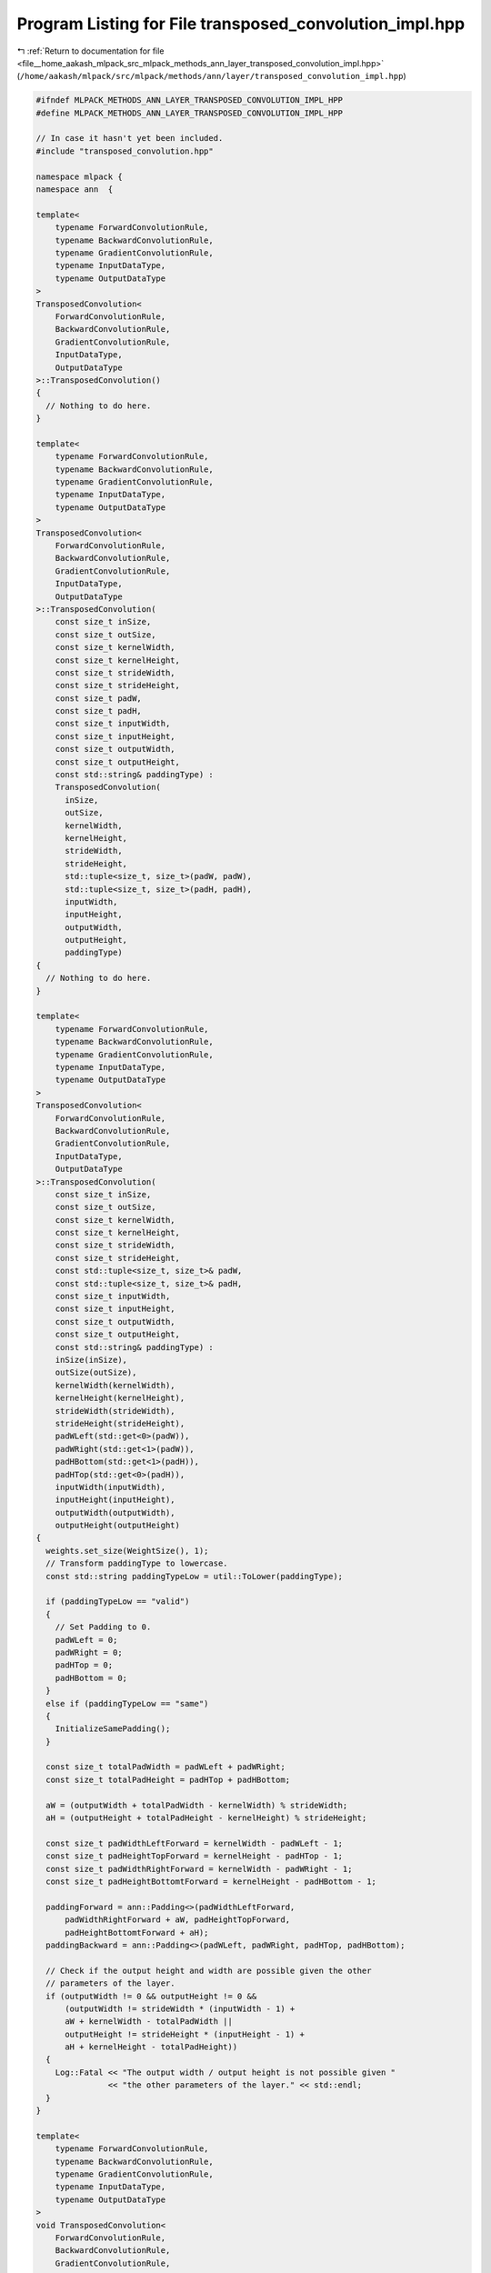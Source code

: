 
.. _program_listing_file__home_aakash_mlpack_src_mlpack_methods_ann_layer_transposed_convolution_impl.hpp:

Program Listing for File transposed_convolution_impl.hpp
========================================================

|exhale_lsh| :ref:`Return to documentation for file <file__home_aakash_mlpack_src_mlpack_methods_ann_layer_transposed_convolution_impl.hpp>` (``/home/aakash/mlpack/src/mlpack/methods/ann/layer/transposed_convolution_impl.hpp``)

.. |exhale_lsh| unicode:: U+021B0 .. UPWARDS ARROW WITH TIP LEFTWARDS

.. code-block:: cpp

   
   #ifndef MLPACK_METHODS_ANN_LAYER_TRANSPOSED_CONVOLUTION_IMPL_HPP
   #define MLPACK_METHODS_ANN_LAYER_TRANSPOSED_CONVOLUTION_IMPL_HPP
   
   // In case it hasn't yet been included.
   #include "transposed_convolution.hpp"
   
   namespace mlpack {
   namespace ann  {
   
   template<
       typename ForwardConvolutionRule,
       typename BackwardConvolutionRule,
       typename GradientConvolutionRule,
       typename InputDataType,
       typename OutputDataType
   >
   TransposedConvolution<
       ForwardConvolutionRule,
       BackwardConvolutionRule,
       GradientConvolutionRule,
       InputDataType,
       OutputDataType
   >::TransposedConvolution()
   {
     // Nothing to do here.
   }
   
   template<
       typename ForwardConvolutionRule,
       typename BackwardConvolutionRule,
       typename GradientConvolutionRule,
       typename InputDataType,
       typename OutputDataType
   >
   TransposedConvolution<
       ForwardConvolutionRule,
       BackwardConvolutionRule,
       GradientConvolutionRule,
       InputDataType,
       OutputDataType
   >::TransposedConvolution(
       const size_t inSize,
       const size_t outSize,
       const size_t kernelWidth,
       const size_t kernelHeight,
       const size_t strideWidth,
       const size_t strideHeight,
       const size_t padW,
       const size_t padH,
       const size_t inputWidth,
       const size_t inputHeight,
       const size_t outputWidth,
       const size_t outputHeight,
       const std::string& paddingType) :
       TransposedConvolution(
         inSize,
         outSize,
         kernelWidth,
         kernelHeight,
         strideWidth,
         strideHeight,
         std::tuple<size_t, size_t>(padW, padW),
         std::tuple<size_t, size_t>(padH, padH),
         inputWidth,
         inputHeight,
         outputWidth,
         outputHeight,
         paddingType)
   {
     // Nothing to do here.
   }
   
   template<
       typename ForwardConvolutionRule,
       typename BackwardConvolutionRule,
       typename GradientConvolutionRule,
       typename InputDataType,
       typename OutputDataType
   >
   TransposedConvolution<
       ForwardConvolutionRule,
       BackwardConvolutionRule,
       GradientConvolutionRule,
       InputDataType,
       OutputDataType
   >::TransposedConvolution(
       const size_t inSize,
       const size_t outSize,
       const size_t kernelWidth,
       const size_t kernelHeight,
       const size_t strideWidth,
       const size_t strideHeight,
       const std::tuple<size_t, size_t>& padW,
       const std::tuple<size_t, size_t>& padH,
       const size_t inputWidth,
       const size_t inputHeight,
       const size_t outputWidth,
       const size_t outputHeight,
       const std::string& paddingType) :
       inSize(inSize),
       outSize(outSize),
       kernelWidth(kernelWidth),
       kernelHeight(kernelHeight),
       strideWidth(strideWidth),
       strideHeight(strideHeight),
       padWLeft(std::get<0>(padW)),
       padWRight(std::get<1>(padW)),
       padHBottom(std::get<1>(padH)),
       padHTop(std::get<0>(padH)),
       inputWidth(inputWidth),
       inputHeight(inputHeight),
       outputWidth(outputWidth),
       outputHeight(outputHeight)
   {
     weights.set_size(WeightSize(), 1);
     // Transform paddingType to lowercase.
     const std::string paddingTypeLow = util::ToLower(paddingType);
   
     if (paddingTypeLow == "valid")
     {
       // Set Padding to 0.
       padWLeft = 0;
       padWRight = 0;
       padHTop = 0;
       padHBottom = 0;
     }
     else if (paddingTypeLow == "same")
     {
       InitializeSamePadding();
     }
   
     const size_t totalPadWidth = padWLeft + padWRight;
     const size_t totalPadHeight = padHTop + padHBottom;
   
     aW = (outputWidth + totalPadWidth - kernelWidth) % strideWidth;
     aH = (outputHeight + totalPadHeight - kernelHeight) % strideHeight;
   
     const size_t padWidthLeftForward = kernelWidth - padWLeft - 1;
     const size_t padHeightTopForward = kernelHeight - padHTop - 1;
     const size_t padWidthRightForward = kernelWidth - padWRight - 1;
     const size_t padHeightBottomtForward = kernelHeight - padHBottom - 1;
   
     paddingForward = ann::Padding<>(padWidthLeftForward,
         padWidthRightForward + aW, padHeightTopForward,
         padHeightBottomtForward + aH);
     paddingBackward = ann::Padding<>(padWLeft, padWRight, padHTop, padHBottom);
   
     // Check if the output height and width are possible given the other
     // parameters of the layer.
     if (outputWidth != 0 && outputHeight != 0 &&
         (outputWidth != strideWidth * (inputWidth - 1) +
         aW + kernelWidth - totalPadWidth ||
         outputHeight != strideHeight * (inputHeight - 1) +
         aH + kernelHeight - totalPadHeight))
     {
       Log::Fatal << "The output width / output height is not possible given "
                  << "the other parameters of the layer." << std::endl;
     }
   }
   
   template<
       typename ForwardConvolutionRule,
       typename BackwardConvolutionRule,
       typename GradientConvolutionRule,
       typename InputDataType,
       typename OutputDataType
   >
   void TransposedConvolution<
       ForwardConvolutionRule,
       BackwardConvolutionRule,
       GradientConvolutionRule,
       InputDataType,
       OutputDataType
   >::Reset()
   {
       weight = arma::cube(weights.memptr(), kernelWidth, kernelHeight,
           outSize * inSize, false, false);
       bias = arma::mat(weights.memptr() + weight.n_elem,
           outSize, 1, false, false);
   }
   
   template<
       typename ForwardConvolutionRule,
       typename BackwardConvolutionRule,
       typename GradientConvolutionRule,
       typename InputDataType,
       typename OutputDataType
   >
   template<typename eT>
   void TransposedConvolution<
       ForwardConvolutionRule,
       BackwardConvolutionRule,
       GradientConvolutionRule,
       InputDataType,
       OutputDataType
   >::Forward(const arma::Mat<eT>& input, arma::Mat<eT>& output)
   {
     batchSize = input.n_cols;
     arma::cube inputTemp(const_cast<arma::Mat<eT>&>(input).memptr(),
         inputWidth, inputHeight, inSize * batchSize, false, false);
   
     if (strideWidth > 1 || strideHeight > 1)
     {
       InsertZeros(inputTemp, strideWidth, strideHeight, inputExpandedTemp);
   
       if (paddingForward.PadWLeft() != 0 || paddingForward.PadWRight() != 0 ||
           paddingForward.PadHTop() != 0 || paddingForward.PadHBottom() != 0)
       {
         inputPaddedTemp.set_size(inputExpandedTemp.n_rows +
             paddingForward.PadWLeft() + paddingForward.PadWRight(),
             inputExpandedTemp.n_cols + paddingForward.PadHTop() +
             paddingForward.PadHBottom(), inputExpandedTemp.n_slices);
   
         for (size_t i = 0; i < inputExpandedTemp.n_slices; ++i)
         {
           paddingForward.Forward(inputExpandedTemp.slice(i),
               inputPaddedTemp.slice(i));
         }
       }
       else
       {
         inputPaddedTemp = arma::Cube<eT>(inputExpandedTemp.memptr(),
             inputExpandedTemp.n_rows, inputExpandedTemp.n_cols,
             inputExpandedTemp.n_slices, false, false);;
       }
     }
     else if (paddingForward.PadWLeft() != 0 ||
              paddingForward.PadWRight() != 0 ||
              paddingForward.PadHTop() != 0 ||
              paddingForward.PadHBottom() != 0)
     {
       inputPaddedTemp.set_size(inputTemp.n_rows + paddingForward.PadWLeft() +
           paddingForward.PadWRight(), inputTemp.n_cols +
           paddingForward.PadHTop() + paddingForward.PadHBottom(),
           inputTemp.n_slices);
   
       for (size_t i = 0; i < inputTemp.n_slices; ++i)
       {
         paddingForward.Forward(inputTemp.slice(i), inputPaddedTemp.slice(i));
       }
     }
   
     output.set_size(outputWidth * outputHeight * outSize, batchSize);
     outputTemp = arma::Cube<eT>(output.memptr(), outputWidth, outputHeight,
         outSize * batchSize, false, false);
     outputTemp.zeros();
   
     for (size_t outMap = 0, outMapIdx = 0, batchCount = 0; outMap <
         outSize * batchSize; outMap++)
     {
       if (outMap != 0 && outMap % outSize == 0)
       {
         batchCount++;
         outMapIdx = 0;
       }
   
       for (size_t inMap = 0; inMap < inSize; inMap++, outMapIdx++)
       {
         arma::Mat<eT> convOutput, rotatedFilter;
         Rotate180(weight.slice(outMapIdx), rotatedFilter);
   
         if (strideWidth > 1 ||
             strideHeight > 1 ||
             paddingForward.PadWLeft() != 0 ||
             paddingForward.PadWRight() != 0 ||
             paddingForward.PadHTop() != 0 ||
             paddingForward.PadHBottom() != 0)
         {
           ForwardConvolutionRule::Convolution(inputPaddedTemp.slice(inMap +
               batchCount * inSize), rotatedFilter, convOutput, 1, 1);
         }
         else
         {
           ForwardConvolutionRule::Convolution(inputTemp.slice(inMap +
               batchCount * inSize), rotatedFilter, convOutput, 1, 1);
         }
   
         outputTemp.slice(outMap) += convOutput;
       }
   
       outputTemp.slice(outMap) += bias(outMap % outSize);
     }
   }
   
   template<
       typename ForwardConvolutionRule,
       typename BackwardConvolutionRule,
       typename GradientConvolutionRule,
       typename InputDataType,
       typename OutputDataType
   >
   template<typename eT>
   void TransposedConvolution<
       ForwardConvolutionRule,
       BackwardConvolutionRule,
       GradientConvolutionRule,
       InputDataType,
       OutputDataType
   >::Backward(
       const arma::Mat<eT>& /* input */, const arma::Mat<eT>& gy, arma::Mat<eT>& g)
   {
     arma::Cube<eT> mappedError(((arma::Mat<eT>&) gy).memptr(), outputWidth,
         outputHeight, outSize * batchSize, false, false);
     arma::Cube<eT> mappedErrorPadded;
     if (paddingBackward.PadWLeft() != 0 || paddingBackward.PadWRight() != 0 ||
         paddingBackward.PadHTop() != 0 || paddingBackward.PadHBottom() != 0)
     {
       mappedErrorPadded.set_size(mappedError.n_rows +
           paddingBackward.PadWLeft() + paddingBackward.PadWRight(),
           mappedError.n_cols + paddingBackward.PadHTop() +
           paddingBackward.PadHBottom(), mappedError.n_slices);
   
       for (size_t i = 0; i < mappedError.n_slices; ++i)
       {
         paddingBackward.Forward(mappedError.slice(i),
             mappedErrorPadded.slice(i));
       }
     }
     g.set_size(inputWidth * inputHeight * inSize, batchSize);
     gTemp = arma::Cube<eT>(g.memptr(), inputWidth, inputHeight, inSize *
         batchSize, false, false);
   
     gTemp.zeros();
   
     for (size_t outMap = 0, outMapIdx = 0, batchCount = 0; outMap <
         outSize * batchSize; outMap++)
     {
       if (outMap != 0 && outMap % outSize == 0)
       {
         batchCount++;
         outMapIdx = 0;
       }
   
       for (size_t inMap = 0; inMap < inSize; inMap++, outMapIdx++)
       {
         arma::Mat<eT> output;
   
         if (paddingBackward.PadWLeft() != 0 || paddingBackward.PadWRight() != 0 ||
             paddingBackward.PadHTop() != 0 || paddingBackward.PadHBottom() != 0)
         {
           BackwardConvolutionRule::Convolution(mappedErrorPadded.slice(outMap),
               weight.slice(outMapIdx), output, strideWidth, strideHeight);
         }
         else
         {
           BackwardConvolutionRule::Convolution(mappedError.slice(outMap),
               weight.slice(outMapIdx), output, strideWidth, strideHeight);
         }
   
         gTemp.slice(inMap + batchCount * inSize) += output;
       }
     }
   }
   
   template<
       typename ForwardConvolutionRule,
       typename BackwardConvolutionRule,
       typename GradientConvolutionRule,
       typename InputDataType,
       typename OutputDataType
   >
   template<typename eT>
   void TransposedConvolution<
       ForwardConvolutionRule,
       BackwardConvolutionRule,
       GradientConvolutionRule,
       InputDataType,
       OutputDataType
   >::Gradient(
       const arma::Mat<eT>& input,
       const arma::Mat<eT>& error,
       arma::Mat<eT>& gradient)
   {
     arma::Cube<eT> mappedError(((arma::Mat<eT>&) error).memptr(), outputWidth,
         outputHeight, outSize * batchSize, false, false);
     arma::cube inputTemp(const_cast<arma::Mat<eT>&>(input).memptr(),
         inputWidth, inputHeight, inSize * batchSize, false, false);
   
     gradient.set_size(weights.n_elem, 1);
     gradientTemp = arma::Cube<eT>(gradient.memptr(), weight.n_rows,
         weight.n_cols, weight.n_slices, false, false);
     gradientTemp.zeros();
   
     arma::Mat<eT> inputSlice, output, deltaSlice, rotatedOutput;
   
     for (size_t outMap = 0, outMapIdx = 0, batchCount = 0; outMap <
         outSize * batchSize; outMap++)
     {
       if (outMap != 0 && outMap % outSize == 0)
       {
         batchCount++;
         outMapIdx = 0;
       }
   
       deltaSlice = mappedError.slice(outMap);
   
       for (size_t inMap = 0; inMap < inSize; inMap++, outMapIdx++)
       {
         if (strideWidth > 1 ||
             strideHeight > 1 ||
             paddingForward.PadWLeft() != 0 ||
             paddingForward.PadWRight() != 0 ||
             paddingForward.PadHTop() != 0 ||
             paddingForward.PadHBottom() != 0)
         {
           inputSlice = inputPaddedTemp.slice(inMap + batchCount * inSize);
         }
         else
         {
           inputSlice = inputTemp.slice(inMap + batchCount * inSize);
         }
   
         GradientConvolutionRule::Convolution(inputSlice, deltaSlice,
             output, 1, 1);
         Rotate180(output, rotatedOutput);
         gradientTemp.slice(outMapIdx) += rotatedOutput;
       }
   
       gradient.submat(weight.n_elem + (outMap % outSize), 0, weight.n_elem +
           (outMap % outSize), 0) = arma::accu(mappedError.slices(outMap, outMap));
     }
   }
   
   template<
       typename ForwardConvolutionRule,
       typename BackwardConvolutionRule,
       typename GradientConvolutionRule,
       typename InputDataType,
       typename OutputDataType
   >
   template<typename Archive>
   void TransposedConvolution<
       ForwardConvolutionRule,
       BackwardConvolutionRule,
       GradientConvolutionRule,
       InputDataType,
       OutputDataType
   >::serialize(Archive& ar, const uint32_t /* version */)
   {
     ar(CEREAL_NVP(inSize));
     ar(CEREAL_NVP(outSize));
     ar(CEREAL_NVP(batchSize));
     ar(CEREAL_NVP(kernelWidth));
     ar(CEREAL_NVP(kernelHeight));
     ar(CEREAL_NVP(strideWidth));
     ar(CEREAL_NVP(strideHeight));
     ar(CEREAL_NVP(padWLeft));
     ar(CEREAL_NVP(padWRight));
     ar(CEREAL_NVP(padHBottom));
     ar(CEREAL_NVP(padHTop));
     ar(CEREAL_NVP(inputWidth));
     ar(CEREAL_NVP(inputHeight));
     ar(CEREAL_NVP(outputWidth));
     ar(CEREAL_NVP(outputHeight));
     ar(CEREAL_NVP(paddingForward));
     ar(CEREAL_NVP(paddingBackward));
   
     if (cereal::is_loading<Archive>())
     {
       weights.set_size((outSize * inSize * kernelWidth * kernelHeight) + outSize,
           1);
       size_t totalPadWidth = padWLeft + padWRight;
       size_t totalPadHeight = padHTop + padHBottom;
       aW = (outputWidth + kernelWidth - totalPadWidth - 2) % strideWidth;
       aH = (outputHeight + kernelHeight - totalPadHeight - 2) % strideHeight;
     }
   }
   
   template<
       typename ForwardConvolutionRule,
       typename BackwardConvolutionRule,
       typename GradientConvolutionRule,
       typename InputDataType,
       typename OutputDataType
   >
   void TransposedConvolution<
       ForwardConvolutionRule,
       BackwardConvolutionRule,
       GradientConvolutionRule,
       InputDataType,
       OutputDataType
   >::InitializeSamePadding(){
     const size_t totalHorizontalPadding  = (strideWidth - 1) * inputWidth +
         kernelWidth - strideWidth;
     const size_t totalVerticalPadding = (strideHeight - 1) * inputHeight +
         kernelHeight - strideHeight;
   
     padWLeft = totalVerticalPadding / 2;
     padWRight = totalVerticalPadding - totalVerticalPadding / 2;
     padHTop = totalHorizontalPadding / 2;
     padHBottom = totalHorizontalPadding - totalHorizontalPadding / 2;
   }
   
   } // namespace ann
   } // namespace mlpack
   
   #endif
